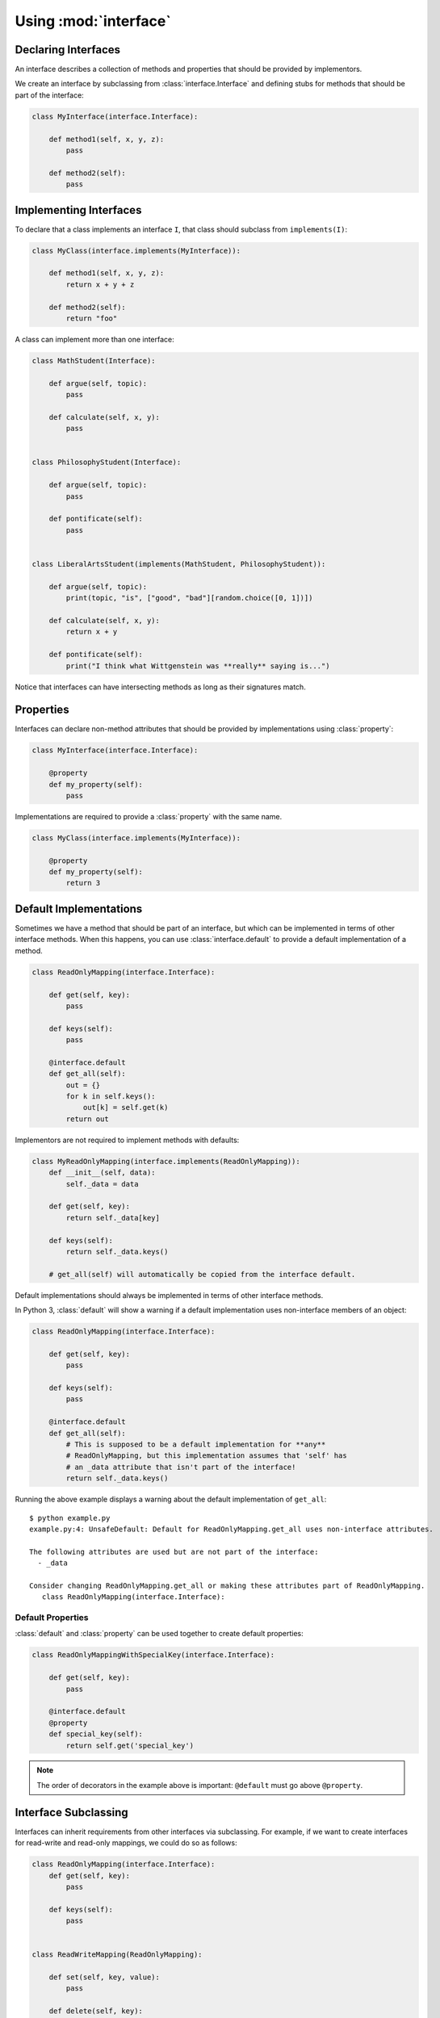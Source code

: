 Using :mod:`interface`
----------------------

Declaring Interfaces
~~~~~~~~~~~~~~~~~~~~

An interface describes a collection of methods and properties that should be
provided by implementors.

We create an interface by subclassing from :class:`interface.Interface` and
defining stubs for methods that should be part of the interface:

.. code-block:: python

   class MyInterface(interface.Interface):

       def method1(self, x, y, z):
           pass

       def method2(self):
           pass

Implementing Interfaces
~~~~~~~~~~~~~~~~~~~~~~~

To declare that a class implements an interface ``I``, that class should
subclass from ``implements(I)``:

.. code-block:: python

   class MyClass(interface.implements(MyInterface)):

       def method1(self, x, y, z):
           return x + y + z

       def method2(self):
           return "foo"

A class can implement more than one interface:

.. code-block:: python

   class MathStudent(Interface):

       def argue(self, topic):
           pass

       def calculate(self, x, y):
           pass


   class PhilosophyStudent(Interface):

       def argue(self, topic):
           pass

       def pontificate(self):
           pass


   class LiberalArtsStudent(implements(MathStudent, PhilosophyStudent)):

       def argue(self, topic):
           print(topic, "is", ["good", "bad"][random.choice([0, 1])])

       def calculate(self, x, y):
           return x + y

       def pontificate(self):
           print("I think what Wittgenstein was **really** saying is...")

Notice that interfaces can have intersecting methods as long as their
signatures match.

Properties
~~~~~~~~~~

Interfaces can declare non-method attributes that should be provided by
implementations using :class:`property`:

.. code-block:: python

   class MyInterface(interface.Interface):

       @property
       def my_property(self):
           pass

Implementations are required to provide a :class:`property` with the same name.

.. code-block:: python

   class MyClass(interface.implements(MyInterface)):

       @property
       def my_property(self):
           return 3

Default Implementations
~~~~~~~~~~~~~~~~~~~~~~~

Sometimes we have a method that should be part of an interface, but which can
be implemented in terms of other interface methods. When this happens, you can
use :class:`interface.default` to provide a default implementation of a method.

.. code-block:: python

   class ReadOnlyMapping(interface.Interface):

       def get(self, key):
           pass

       def keys(self):
           pass

       @interface.default
       def get_all(self):
           out = {}
           for k in self.keys():
               out[k] = self.get(k)
           return out

Implementors are not required to implement methods with defaults:

.. code-block:: python

   class MyReadOnlyMapping(interface.implements(ReadOnlyMapping)):
       def __init__(self, data):
           self._data = data

       def get(self, key):
           return self._data[key]

       def keys(self):
           return self._data.keys()

       # get_all(self) will automatically be copied from the interface default.

Default implementations should always be implemented in terms of other
interface methods.

In Python 3, :class:`default` will show a warning if a default implementation
uses non-interface members of an object:

.. code-block:: python

   class ReadOnlyMapping(interface.Interface):

       def get(self, key):
           pass

       def keys(self):
           pass

       @interface.default
       def get_all(self):
           # This is supposed to be a default implementation for **any**
           # ReadOnlyMapping, but this implementation assumes that 'self' has
           # an _data attribute that isn't part of the interface!
           return self._data.keys()

Running the above example displays a warning about the default implementation
of ``get_all``:

::

   $ python example.py
   example.py:4: UnsafeDefault: Default for ReadOnlyMapping.get_all uses non-interface attributes.

   The following attributes are used but are not part of the interface:
     - _data

   Consider changing ReadOnlyMapping.get_all or making these attributes part of ReadOnlyMapping.
      class ReadOnlyMapping(interface.Interface):

Default Properties
******************

:class:`default` and :class:`property` can be used together to create default properties:

.. code-block:: python

   class ReadOnlyMappingWithSpecialKey(interface.Interface):

       def get(self, key):
           pass

       @interface.default
       @property
       def special_key(self):
           return self.get('special_key')

.. note::

   The order of decorators in the example above is important: ``@default`` must
   go above ``@property``.

Interface Subclassing
~~~~~~~~~~~~~~~~~~~~~

Interfaces can inherit requirements from other interfaces via subclassing. For
example, if we want to create interfaces for read-write and read-only mappings,
we could do so as follows:

.. code-block:: python

   class ReadOnlyMapping(interface.Interface):
       def get(self, key):
           pass

       def keys(self):
           pass


   class ReadWriteMapping(ReadOnlyMapping):

       def set(self, key, value):
           pass

       def delete(self, key):
           pass


An interface that subclasses from another interface inherits all the function
signature requirements from its parent interface. In the example above, a class
implementing ``ReadWriteMapping`` would have to implement ``get``, ``keys``,
``set``, and ``delete``.

.. warning::

   Subclassing from an interface is not the same as implementing an
   interface. Subclassing from an interface **creates a new interface** that
   adds additional methods to the parent interface. Implementing an interface
   creates a new class whose method signatures must be compatible with the
   interface being implemented.
